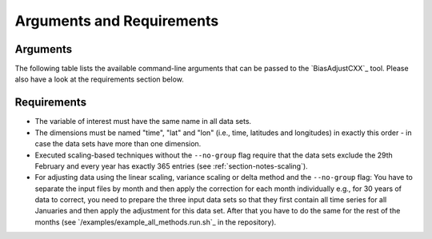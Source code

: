 Arguments and Requirements
===========================

Arguments
-------------

The following table lists the available command-line arguments that can be passed
to the `BiasAdjustCXX`_ tool. Please also have a look at the requirements section below.

.. csv-table:: Command-line arguments
   :file: ../_static/arguments.csv
   :delim: ;
   :widths: 30, 70
   :header-rows: 1


Requirements
-------------

- The variable of interest must have the same name in all data sets.
- The dimensions must be named "time", "lat" and "lon" (i.e., time, latitudes and longitudes)
  in exactly this order - in case the data sets have more than one dimension.
- Executed scaling-based techniques without the ``--no-group`` flag require that the data
  sets exclude the 29th February and every
  year has exactly 365 entries (see :ref:`section-notes-scaling`).
- For adjusting data using the linear scaling, variance scaling or delta method and
  the ``--no-group`` flag: You have to separate the input files by month and then apply
  the correction for each month individually e.g., for 30 years of data to correct,
  you need to prepare the three input data sets so that they first contain all time series for
  all Januaries and then apply the adjustment for this data set. After that you have to
  do the same for the rest of the months (see `/examples/example_all_methods.run.sh`_ in
  the repository).
